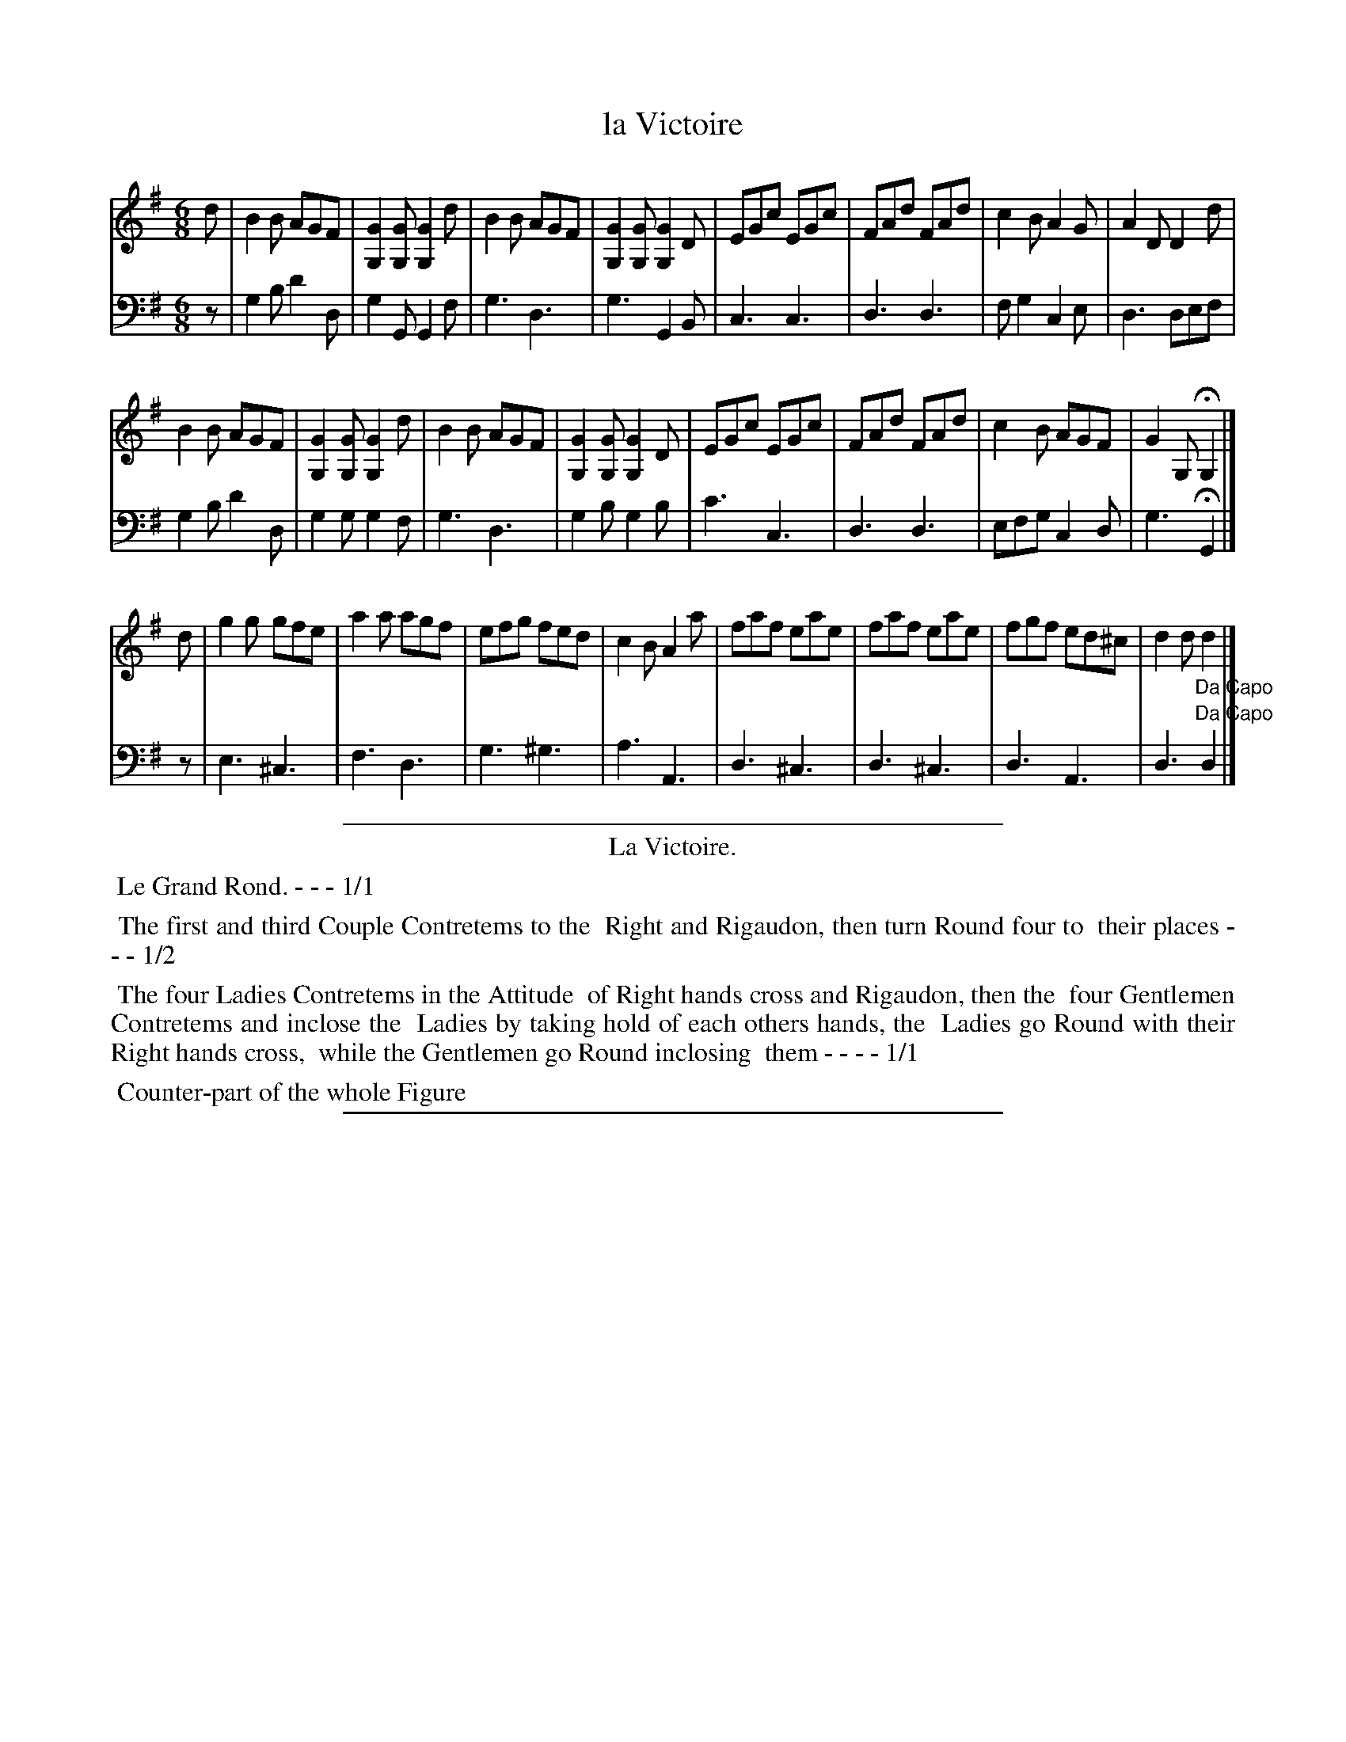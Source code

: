 X: 5
T: la Victoire
%R: jig
Z: 2015 John Chambers <jc:trillian.mit.edu>
S: http://books.google.com/books?id=ipV0y26Vq8EC
B: Giovanni Andrea Gallini  "A New Collection of Forty-Four Cotillions" c.1755 #5
M: 6/8
L: 1/8
K: G
% - - - - - - - - - - - - - - - - - - - - - - - - - - - - -
% Voice 1 staff breaks arranged to fit a wider page:
V: 1
d |\
B2B AGF | [G2G,2][GG,] [G2G,2]d |\
B2B AGF | [G2G,2][GG,] [G2G,2]D |\
EGc EGc | FAd FAd | c2B A2G | A2D D2d |
B2B AGF | [G2G,2][GG,] [G2G,2]d |\
B2B AGF | [G2G,2][GG,] [G2G,2]D |\
EGc EGc | FAd FAd | c2B AGF | G2G, HG,2 |]
d |\
g2g gfe | a2a agf | efg fed | c2B A2a |\
faf eae | faf eae | fgf ed^c | d2d "_Da Capo"d2 |]
% - - - - - - - - - - - - - - - - - - - - - - - - - - - - -
% Voice 2 preserves the original staff layout:
V: 2 clef=bass middle=d
z |\
g2b d'2d | g2G G2f | g3 d3 | g3 G2B |
c3 c3 | d3 d3 | fg2 c2e | d3 def | g2b d'2d |
g2g g2f | g3 d3 | g2b g2b | c'3 c3 | d3 d3 |
efg c2d | g3 HG2 |] z | e3 ^c3 | f3 d3 | g3 ^g3 |
a3 A3 | d3 ^c3 | d3 ^c3 | d3 A3 | d3 "^Da Capo"d2 |]
% - - - - - - - - - - Dance description - - - - - - - - - -
%%sep 1 1 400
%%center La Victoire.
%%begintext align
%%   Le Grand Rond. - - - 1/1
%%endtext
%%begintext align
%%   The first and third Couple Contretems to the
%% Right and Rigaudon, then turn Round four to
%% their places - - - 1/2
%%endtext
%%begintext align
%%   The four Ladies Contretems in the Attitude
%% of Right hands cross and Rigaudon, then the
%% four Gentlemen Contretems and inclose the
%% Ladies by taking hold of each others hands, the
%% Ladies go Round with their Right hands cross,
%% while the Gentlemen go Round inclosing
%% them - - - - 1/1
%%endtext
%%begintext align
%%   Counter-part of the whole Figure
%%endtext
%%endtext
%%sep 1 1 400
